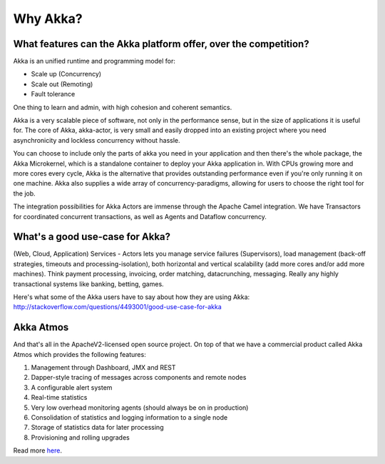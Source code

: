 Why Akka?
=========

What features can the Akka platform offer, over the competition?
----------------------------------------------------------------

Akka is an unified runtime and programming model for:

- Scale up (Concurrency)
- Scale out (Remoting)
- Fault tolerance

One thing to learn and admin, with high cohesion and coherent semantics.

Akka is a very scalable piece of software, not only in the performance sense,
but in the size of applications it is useful for. The core of Akka, akka-actor,
is very small and easily dropped into an existing project where you need
asynchronicity and lockless concurrency without hassle.

You can choose to include only the parts of akka you need in your application
and then there's the whole package, the Akka Microkernel, which is a standalone
container to deploy your Akka application in. With CPUs growing more and more
cores every cycle, Akka is the alternative that provides outstanding performance
even if you're only running it on one machine. Akka also supplies a wide array
of concurrency-paradigms, allowing for users to choose the right tool for the
job.

The integration possibilities for Akka Actors are immense through the Apache
Camel integration. We have Transactors for coordinated concurrent transactions,
as well as Agents and Dataflow concurrency.


What's a good use-case for Akka?
--------------------------------

(Web, Cloud, Application) Services - Actors lets you manage service failures
(Supervisors), load management (back-off strategies, timeouts and
processing-isolation), both horizontal and vertical scalability (add more cores
and/or add more machines). Think payment processing, invoicing, order matching,
datacrunching, messaging. Really any highly transactional systems like banking,
betting, games.

Here's what some of the Akka users have to say about how they are using Akka:
http://stackoverflow.com/questions/4493001/good-use-case-for-akka


Akka Atmos
----------

And that's all in the ApacheV2-licensed open source project. On top of that we
have a commercial product called Akka Atmos which provides the following
features:

#. Management through Dashboard, JMX and REST
#. Dapper-style tracing of messages across components and remote nodes
#. A configurable alert system
#. Real-time statistics
#. Very low overhead monitoring agents (should always be on in production)
#. Consolidation of statistics and logging information to a single node
#. Storage of statistics data for later processing
#. Provisioning and rolling upgrades

Read more `here <http://typesafe.com/products/typesafe-subscription>`_.
